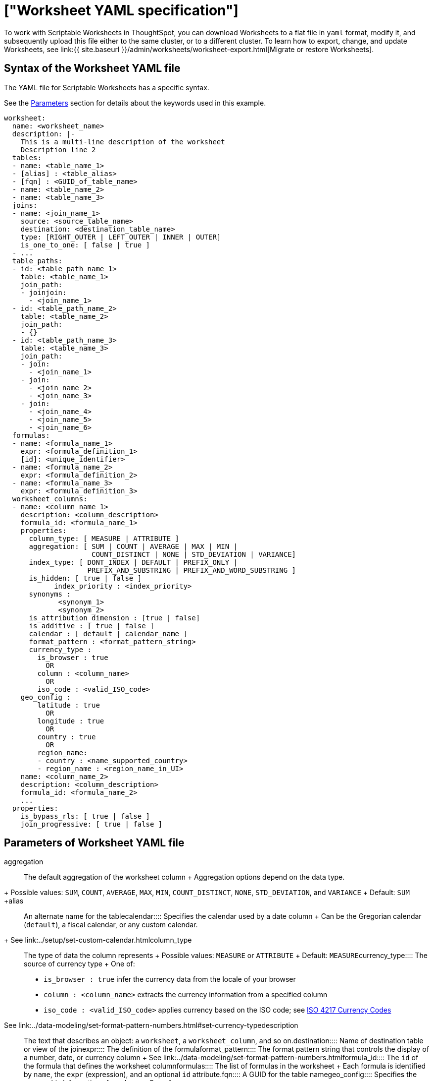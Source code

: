 = ["Worksheet YAML specification"]
:last_updated: 11/04/2019
:permalink: /:collection/:path.html
:sidebar: mydoc_sidebar
:summary: ThoughtSpot worksheet specification may be exported as a YAML file, modified, and imported into the same or different cluster.

To work with Scriptable Worksheets in ThoughtSpot, you can download Worksheets to a flat file in `yaml` format, modify it, and subsequently upload this file either to the same cluster, or to a different cluster.
To learn how to export, change, and update Worksheets, see link:{{ site.baseurl }}/admin/worksheets/worksheet-export.html[Migrate or restore Worksheets].

[#syntax]
== Syntax of the Worksheet YAML file

The YAML file for Scriptable Worksheets has a specific syntax.

See the <<parameters,Parameters>> section for details about the keywords used in this example.

....

worksheet:
  name: <worksheet_name>
  description: |-
    This is a multi-line description of the worksheet
    Description line 2
  tables:
  - name: <table_name_1>
  - [alias] : <table_alias>
  - [fqn] : <GUID_of_table_name>
  - name: <table_name_2>
  - name: <table_name_3>
  joins:
  - name: <join_name_1>
    source: <source_table_name>
    destination: <destination_table_name>
    type: [RIGHT_OUTER | LEFT_OUTER | INNER | OUTER]
    is_one_to_one: [ false | true ]
  - ...
  table_paths:
  - id: <table_path_name_1>
    table: <table_name_1>
    join_path:
    - joinjoin:
      - <join_name_1>
  - id: <table_path_name_2>
    table: <table_name_2>
    join_path:
    - {}
  - id: <table_path_name_3>
    table: <table_name_3>
    join_path:
    - join:
      - <join_name_1>
    - join:
      - <join_name_2>
      - <join_name_3>
    - join:
      - <join_name_4>
      - <join_name_5>
      - <join_name_6>
  formulas:
  - name: <formula_name_1>
    expr: <formula_definition_1>
    [id]: <unique_identifier>
  - name: <formula_name_2>
    expr: <formula_definition_2>
  - name: <formula_name_3>
    expr: <formula_definition_3>
  worksheet_columns:
  - name: <column_name_1>
    description: <column_description>
    formula_id: <formula_name_1>
    properties:
      column_type: [ MEASURE | ATTRIBUTE ]
      aggregation: [ SUM | COUNT | AVERAGE | MAX | MIN |
                     COUNT_DISTINCT | NONE | STD_DEVIATION | VARIANCE]
      index_type: [ DONT_INDEX | DEFAULT | PREFIX_ONLY |
                    PREFIX_AND_SUBSTRING | PREFIX_AND_WORD_SUBSTRING ]
      is_hidden: [ true | false ]
 	    index_priority : <index_priority>
      synonyms :
             <synonym_1>
             <synonym_2>
      is_attribution_dimension : [true | false]
      is_additive : [ true | false ]
      calendar : [ default | calendar_name ]
      format_pattern : <format_pattern_string>
      currency_type :
        is_browser : true
          OR
        column : <column_name>
          OR
        iso_code : <valid_ISO_code>
    geo_config :
        latitude : true
          OR
        longitude : true
          OR
        country : true
          OR
        region_name:
        - country : <name_supported_country>
        - region_name : <region_name_in_UI>
    name: <column_name_2>
    description: <column_description>
    formula_id: <formula_name_2>
    ...
  properties:
    is_bypass_rls: [ true | false ]
    join_progressive: [ true | false ]
....

[#parameters]
== Parameters of Worksheet YAML file
+++<dlentry id="aggregation">+++aggregation::::
The default aggregation of the worksheet column + Aggregation options depend on the data type.
+ Possible values: `SUM`, `COUNT`, `AVERAGE`, `MAX`, `MIN`, `COUNT_DISTINCT`, `NONE`, `STD_DEVIATION`, and `VARIANCE` + Default: `SUM` ++++</dlentry>++++++<dlentry id="alias">+++alias::::  An alternate name for the table+++</dlentry>++++++<dlentry id="calendar">+++calendar::::
Specifies the calendar used by a date column + Can be the Gregorian calendar (`default`), a fiscal calendar, or any custom calendar.
+ See link:../setup/set-custom-calendar.html[Set up a custom calendar]+++</dlentry>++++++<dlentry id="column_type">+++column_type::::  The type of data the column represents + Possible values: `MEASURE` or `ATTRIBUTE` + Default: `MEASURE`+++</dlentry>++++++<dlentry id="currency_type">+++currency_type::::  The source of currency type + One of: +

* `is_browser : true` infer the currency data from the locale of your browser
* `column : <column_name>` extracts the currency information from a specified column
* `iso_code : <valid_ISO_code>` applies currency based on the ISO code;
see https://www.iso.org/iso-4217-currency-codes.html[ISO 4217 Currency Codes]

See link:../data-modeling/set-format-pattern-numbers.html#set-currency-type[Set currency type]+++</dlentry>++++++<dlentry id="description">+++description::::  The text that describes an object: a `worksheet`, a `worksheet_column`, and so on.+++</dlentry>++++++<dlentry id="destination">+++destination::::  Name of destination table or view of the join+++</dlentry>++++++<dlentry id="expr">+++expr::::  The definition of the formula+++</dlentry>++++++<dlentry id="format_pattern">+++format_pattern::::  The format pattern string that controls the display of a number, date, or currency column + See link:../data-modeling/set-format-pattern-numbers.html[Set number, date, and currency formats]+++</dlentry>++++++<dlentry id="formula_id">+++formula_id::::  The `id` of the formula that defines the worksheet column+++</dlentry>++++++<dlentry id="formulas">+++formulas::::  The list of formulas in the worksheet + Each formula is identified by `name`, the `expr` (expression), and an optional `id` attribute.+++</dlentry>++++++<dlentry id="fqn">+++fqn::::  A GUID for the table name+++</dlentry>++++++<dlentry id="geo_config">+++geo_config::::  Specifies the geographic information of a column + One of: +

* `latitue : true` for columns that specify the latitude
* `longitude : true` for columns that specify the longitude
* `country : true` for columns that specify the country
* `region_name` for specifying a region in a country + Uses two paired parameters: + - `country: <country_name>` + - `region_name: <region_name_in_UI>`, which can be State, Postal Code, District, and so on.

See link:../data-modeling/model-geo-data.html[Add a geographical data setting]+++</dlentry>++++++<dlentry id="id">+++id::::  Specifies the id of an object, such as `table_paths`, `formula`.+++</dlentry>++++++<dlentry id="index_priority">+++index_priority::::
A value (1-10) that determines where to rank a column's name and values in the search suggestions + ThoughtSpot prioritizes columns with higher values.
+ See link:../data-modeling/change-index.html#change-a-columns-suggestion-priority[Change a column's suggestion priority].+++</dlentry>++++++<dlentry id="index_type">+++index_type::::  The indexing option of the worksheet column + Possible values: `DONT_INDEX`, `DEFAULT` (see link:../data-modeling/change-index.html#understand-the-default-indexing-behavior[Understand the default indexing behavior]), `PREFIX_ONLY`, `PREFIX_AND_SUBSTRING`, and `PREFIX_AND_WORD_SUBSTRING` + Default: `DEFAULT` + See link:../data-modeling/change-index.html#index-type[Index Type Values]+++</dlentry>++++++<dlentry id="is_additive">+++is_additive::::  Controls extended aggregate options for attribute columns + For attribute columns that have a numeric data type (`FLOAT`, `DOUBLE`, or `INTEGER`) or a date data type (`DATE`, `DATETIME`, `TIMESTAMP`, or `TIME`) + Possible values: `true` or `false` + Default: `true` + See link:../data-modeling/change-aggreg-additive.html#making-an-attribute-column-additive[Making an ATTRIBUTE column ADDITIVE]+++</dlentry>++++++<dlentry id="is_attribution_dimension">+++is_attribution_dimension::::
Controls is the column is an attribution dimension + Used in managing chasm traps.
+ Possible values: `true` by default, `false` to designate a column as not producing meaningful attributions across a chasm trap + Default: `true` + See link:../data-modeling/attributable-dimension.html[Change the attribution dimension]+++</dlentry>++++++<dlentry id="is_bypass_rls">+++is_bypass_rls::::  Specifies if the worksheet supports bypass of Row-level security (RLS) + Possible values: `true` or `false` + Default: `false` + See link:../data-security/row-level-security.html#privileges-that-allow-users-to-set-or-be-exempt-from-rls[Privileges that allow users to set, or be exempt from, RLS]+++</dlentry>++++++<dlentry id="is_hidden">+++is_hidden::::  The visibility of the column + Possible values: `true` to hide the column, `false` not to hide the column + Default: `false` + See link:../data-modeling/change-visibility-synonym.html#hide-a-column[Hide a column]+++</dlentry>++++++<dlentry id="is_one_to_one">+++is_one_to_one::::  Specifies the cardinality of the join + Possible values: `true`, `false` + Default: `false`+++</dlentry>++++++<dlentry id="join">+++join::::  Specific join, used in defining higher-level objects, such as table paths + Defined as `name` within `joins` definition+++</dlentry>++++++<dlentry id="join_path">+++join_path::::
Specification of a composite join as a list of distinct `join` attributes + These `join` attributes list relevant joins, previously defined in the `joins`, by name.
+ Default: `{}`+++</dlentry>++++++<dlentry id="join_progressive">+++join_progressive::::  Specifies when to apply joins on a worksheet + Possible values: `true` when joins are applied only for tables whose columns are included in the search, and `false` for all possible joins + Default: `true` + See link:../worksheets/progressive-joins.html[How the worksheet join rule works]+++</dlentry>++++++<dlentry id="joins">+++joins::::  List of joins between tables and views, used by the worksheet + Each join is identified by `name`, and the additional attributes of `source`, `destination`, `type`, and `is_one_to_one.`+++</dlentry>++++++<dlentry id="name">+++name::::
The name of an object.
Applies to `worksheet`, `table`,`join`, `formula`, and so on.+++</dlentry>++++++<dlentry id="properties">+++properties::::  The list of properties of the worksheet column + Each column can have the following properties, depending on its definition: `column_type`, `aggregation`, `index_type`, `is_hidden`, `index_priority`, `synonyms`, `is_attribution_dimension`, `is_additive`, `calendar`, `format_pattern`, `currency_type`, and `geo_config`.+++</dlentry>++++++<dlentry id="source">+++source::::  Name of source table or view of the join+++</dlentry>++++++<dlentry id="synonyms">+++synonyms::::  Alternate names for the column, used in search + See link:../data-modeling/change-visibility-synonym.html#create-synonyms-for-a-column[Create synonyms for a column]+++</dlentry>++++++<dlentry id="table">+++table::::  Specific table, used in defining higher-level objects, such as table paths + Defined as `name` within `tables` definition+++</dlentry>++++++<dlentry id="table_paths">+++table_paths::::  The list of table paths + Each table path is identified by the `id`, and additional attributes of `table` and `join_path`.+++</dlentry>++++++<dlentry id="tables">+++tables::::  List of tables used by the worksheet + Each table is identified by `name`.+++</dlentry>++++++<dlentry id="type">+++type::::  Join type + Possible values: `LEFT_OUTER` for left outer join, `RIGHT_OUTER` for right outer join, `INNER` for inner join, `OUTER` for full outer join + Default: `RIGHT_OUTER`+++</dlentry>++++++<dlentry id="worksheet">+++worksheet::::  Top-level container for all object definitions within the worksheet+++</dlentry>++++++<dlentry id="worksheet_columns">+++worksheet_columns::::  The list of columns in the worksheet + Each worksheet is identified by `name`, `description`, `formula_id`, and `properties`.+++</dlentry>+++

[#limitations]
== Limitations of working with Worksheet YAML files

There are certain limitations to the changes you can apply be editing a Worksheet through YAML.

* Formulas and columns can either have a new name, or a new expression.
You cannot change both, unless migrating or updating the worksheet two times.
* It is not possible to reverse the join direction in the YAML script.
* It is not possible to include Worksheet filters in the YAML script.

== Related Information

* link:{{ site.baseurl }}/admin/worksheets/worksheet-export.html[Migrate or restore Worksheets]
